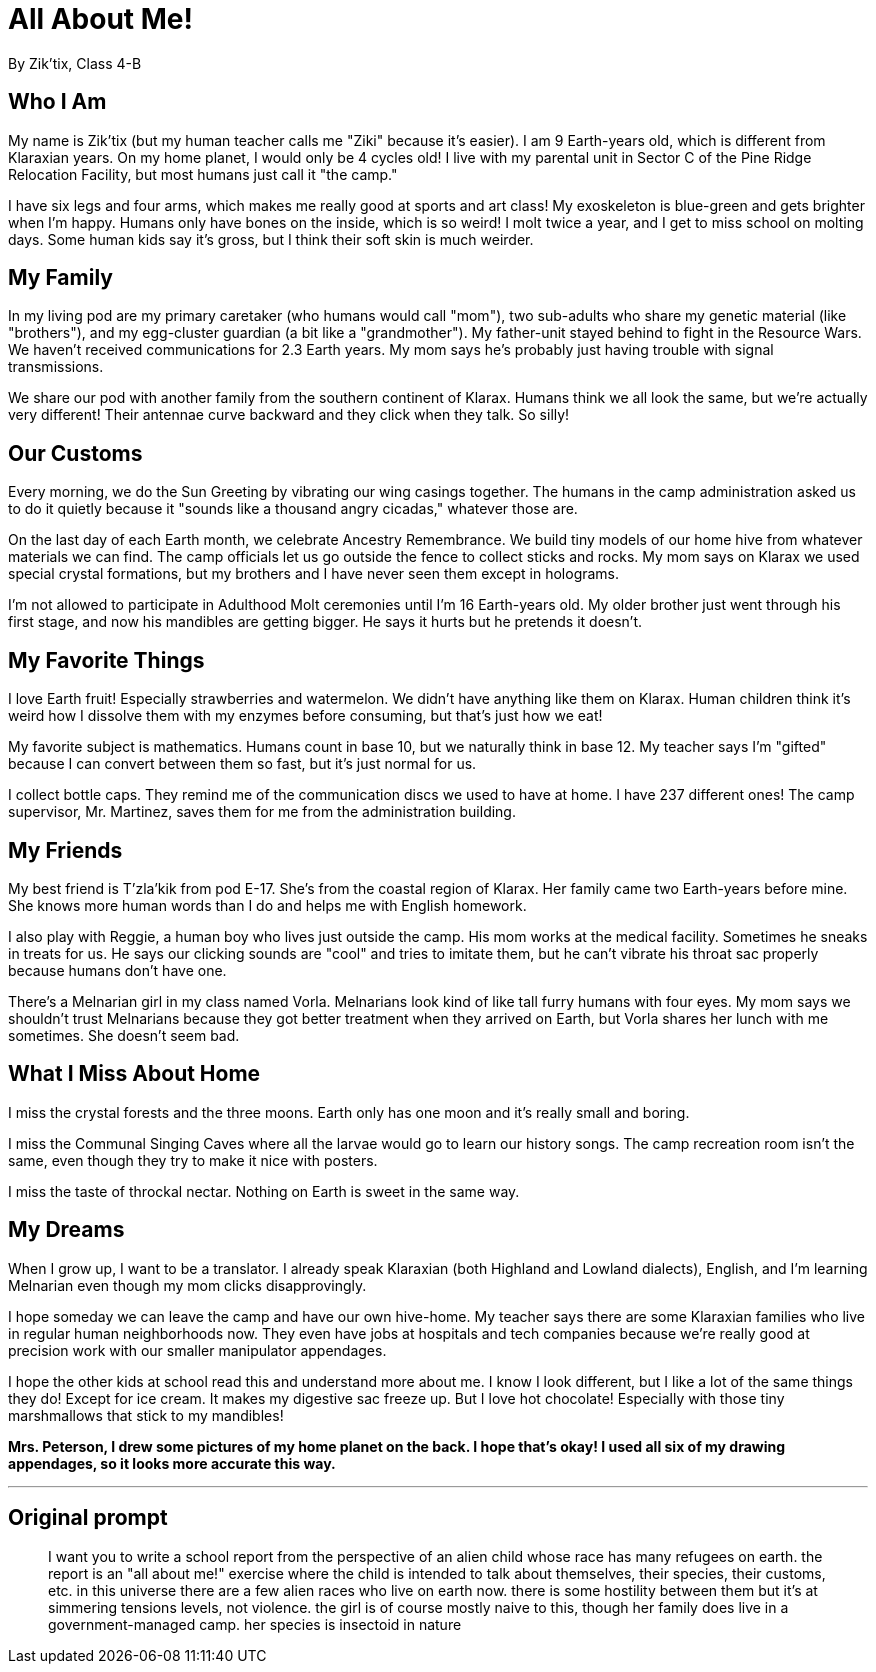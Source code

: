 # All About Me!
By Zik'tix, Class 4-B

## Who I Am
My name is Zik'tix (but my human teacher calls me "Ziki" because it's easier). I am 9 Earth-years old, which is different from Klaraxian years. On my home planet, I would only be 4 cycles old! I live with my parental unit in Sector C of the Pine Ridge Relocation Facility, but most humans just call it "the camp." 

I have six legs and four arms, which makes me really good at sports and art class! My exoskeleton is blue-green and gets brighter when I'm happy. Humans only have bones on the inside, which is so weird! I molt twice a year, and I get to miss school on molting days. Some human kids say it's gross, but I think their soft skin is much weirder.

## My Family
In my living pod are my primary caretaker (who humans would call "mom"), two sub-adults who share my genetic material (like "brothers"), and my egg-cluster guardian (a bit like a "grandmother"). My father-unit stayed behind to fight in the Resource Wars. We haven't received communications for 2.3 Earth years. My mom says he's probably just having trouble with signal transmissions.

We share our pod with another family from the southern continent of Klarax. Humans think we all look the same, but we're actually very different! Their antennae curve backward and they click when they talk. So silly!

## Our Customs
Every morning, we do the Sun Greeting by vibrating our wing casings together. The humans in the camp administration asked us to do it quietly because it "sounds like a thousand angry cicadas," whatever those are.

On the last day of each Earth month, we celebrate Ancestry Remembrance. We build tiny models of our home hive from whatever materials we can find. The camp officials let us go outside the fence to collect sticks and rocks. My mom says on Klarax we used special crystal formations, but my brothers and I have never seen them except in holograms.

I'm not allowed to participate in Adulthood Molt ceremonies until I'm 16 Earth-years old. My older brother just went through his first stage, and now his mandibles are getting bigger. He says it hurts but he pretends it doesn't.

## My Favorite Things
I love Earth fruit! Especially strawberries and watermelon. We didn't have anything like them on Klarax. Human children think it's weird how I dissolve them with my enzymes before consuming, but that's just how we eat!

My favorite subject is mathematics. Humans count in base 10, but we naturally think in base 12. My teacher says I'm "gifted" because I can convert between them so fast, but it's just normal for us.

I collect bottle caps. They remind me of the communication discs we used to have at home. I have 237 different ones! The camp supervisor, Mr. Martinez, saves them for me from the administration building.

## My Friends
My best friend is T'zla'kik from pod E-17. She's from the coastal region of Klarax. Her family came two Earth-years before mine. She knows more human words than I do and helps me with English homework.

I also play with Reggie, a human boy who lives just outside the camp. His mom works at the medical facility. Sometimes he sneaks in treats for us. He says our clicking sounds are "cool" and tries to imitate them, but he can't vibrate his throat sac properly because humans don't have one.

There's a Melnarian girl in my class named Vorla. Melnarians look kind of like tall furry humans with four eyes. My mom says we shouldn't trust Melnarians because they got better treatment when they arrived on Earth, but Vorla shares her lunch with me sometimes. She doesn't seem bad.

## What I Miss About Home
I miss the crystal forests and the three moons. Earth only has one moon and it's really small and boring.

I miss the Communal Singing Caves where all the larvae would go to learn our history songs. The camp recreation room isn't the same, even though they try to make it nice with posters.

I miss the taste of throckal nectar. Nothing on Earth is sweet in the same way.

## My Dreams
When I grow up, I want to be a translator. I already speak Klaraxian (both Highland and Lowland dialects), English, and I'm learning Melnarian even though my mom clicks disapprovingly.

I hope someday we can leave the camp and have our own hive-home. My teacher says there are some Klaraxian families who live in regular human neighborhoods now. They even have jobs at hospitals and tech companies because we're really good at precision work with our smaller manipulator appendages.

I hope the other kids at school read this and understand more about me. I know I look different, but I like a lot of the same things they do! Except for ice cream. It makes my digestive sac freeze up. But I love hot chocolate! Especially with those tiny marshmallows that stick to my mandibles!

*Mrs. Peterson, I drew some pictures of my home planet on the back. I hope that's okay! I used all six of my drawing appendages, so it looks more accurate this way.*

---

## Original prompt

> I want you to write a school report from the perspective of an alien child whose race has many refugees on earth. the report is an "all about me!" exercise where the child is intended to talk about themselves, their species, their customs, etc. in this universe there are a few alien races who live on earth now. there is some hostility between them but it's at simmering tensions levels, not violence. the girl is of course mostly naive to this, though her family does live in a government-managed camp. her species is insectoid in nature
